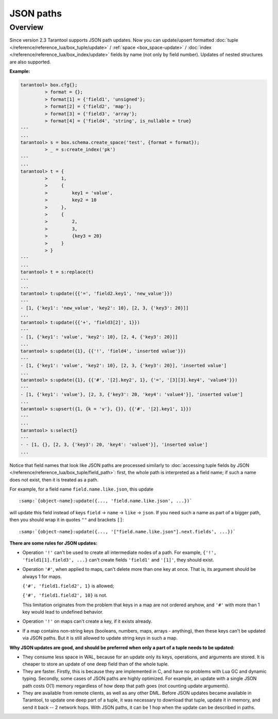 .. _json_paths-module:

-------------------------------------------------------------------------------
                            JSON paths
-------------------------------------------------------------------------------

===============================================================================
                                   Overview
===============================================================================

Since version 2.3 Tarantool supports JSON path updates. Now you can update/upsert
formatted :doc:`tuple </reference/reference_lua/box_tuple/update>` /
:ref:`space <box_space-update>` /
:doc:`index </reference/reference_lua/box_index/update>`
fields by name (not only by field number). Updates of nested structures are also supported.

**Example:**

.. code-block:: tarantoolsession

        tarantool> box.cfg{};
                 > format = {};
                 > format[1] = {'field1', 'unsigned'};
                 > format[2] = {'field2', 'map'};
                 > format[3] = {'field3', 'array'};
                 > format[4] = {'field4', 'string', is_nullable = true}
        ---
        ...
        tarantool> s = box.schema.create_space('test', {format = format});
                 > _ = s:create_index('pk')
        ---
        ...
        tarantool> t = {
                 >     1,
                 >     {
                 >         key1 = 'value',
                 >         key2 = 10
                 >     },
                 >     {
                 >         2,
                 >         3,
                 >         {key3 = 20}
                 >     }
                 > }
        ---
        ...
        tarantool> t = s:replace(t)
        ---
        ...
        tarantool> t:update({{'=', 'field2.key1', 'new_value'}})
        ---
        - [1, {'key1': 'new_value', 'key2': 10}, [2, 3, {'key3': 20}]]
        ...
        tarantool> t:update({{'+', 'field3[2]', 1}})
        ---
        - [1, {'key1': 'value', 'key2': 10}, [2, 4, {'key3': 20}]]
        ...
        tarantool> s:update({1}, {{'!', 'field4', 'inserted value'}})
        ---
        - [1, {'key1': 'value', 'key2': 10}, [2, 3, {'key3': 20}], 'inserted value']
        ...
        tarantool> s:update({1}, {{'#', '[2].key2', 1}, {'=', '[3][3].key4', 'value4'}})
        ---
        - [1, {'key1': 'value'}, [2, 3, {'key3': 20, 'key4': 'value4'}], 'inserted value']
        ...
        tarantool> s:upsert({1, {k = 'v'}, {}}, {{'#', '[2].key1', 1}})
        ---
        ...
        tarantool> s:select{}
        ---
        - - [1, {}, [2, 3, {'key3': 20, 'key4': 'value4'}], 'inserted value']
        ...

Notice that field names that look like JSON paths are processed similarly to
:doc:`accessing tuple fields by JSON </reference/reference_lua/box_tuple/field_path>`:
first, the whole path is interpreted as a field name; if such a name does not exist,
then it is treated as a path.

For example, for a field name ``field.name.like.json``, this update

.. cssclass:: highlight
.. parsed-literal::

    :samp:`{object-name}:update({..., 'field.name.like.json', ...})`

will update this field instead of keys ``field`` -> ``name`` ->
``like`` -> ``json``. If you need such a name as part of a bigger
path, then you should wrap it in quotes ``""`` and brackets ``[]``:

.. cssclass:: highlight
.. parsed-literal::

    :samp:`{object-name}:update({..., '["field.name.like.json"].next.fields', ...})`

**There are some rules for JSON updates:**

* Operation ``'!'`` can't be used to create all intermediate nodes of
  a path. For example, ``{'!', 'field1[1].field3', ...}`` can't
  create fields ``'field1'`` and ``'[1]'``, they should exist.

* Operation ``'#'``, when applied to maps, can't delete more than one
  key at once. That is, its argument should be always 1 for maps.

  ``{'#', 'field1.field2', 1}`` is allowed;

  ``{'#', 'field1.field2', 10}`` is not.

  This limitation originates from the problem that keys in a map
  are not ordered anyhow, and ``'#'`` with more than 1 key would lead
  to undefined behavior.

* Operation ``'!'`` on maps can't create a key, if it exists already.

* If a map contains non-string keys (booleans, numbers, maps,
  arrays - anything), then these keys can't be updated via JSON
  paths. But it is still allowed to update string keys in such a
  map.

**Why JSON updates are good, and should be preferred when only a part of a tuple
needs to be updated:**

* They consume less space in WAL, because for an update only its
  keys, operations, and arguments are stored. It is cheaper to
  store an update of one deep field than of the whole tuple.

* They are faster. Firstly, this is because they are implemented
  in C, and have no problems with Lua GC and dynamic typing.
  Secondly, some cases of JSON paths are highly optimized. For
  example, an update with a single JSON path costs O(1) memory
  regardless of how deep that path goes (not counting update
  arguments).

* They are available from remote clients, as well as any other DML. Before JSON
  updates became available in Tarantool, to update one deep part of a tuple, it
  was necessary to download that tuple, update it in memory, and send it back --
  2 network hops. With JSON paths, it can be 1 hop when the update can be described in paths.
